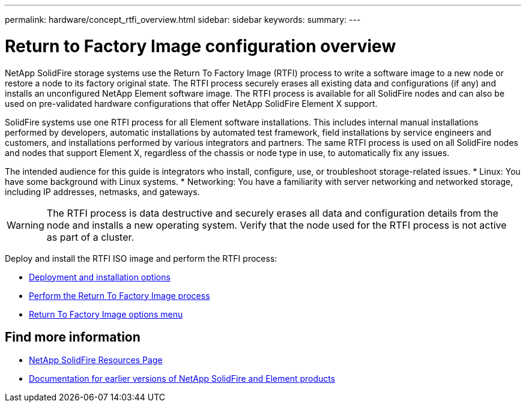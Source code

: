 ---
permalink: hardware/concept_rtfi_overview.html
sidebar: sidebar
keywords:
summary:
---

= Return to Factory Image configuration overview
:icons: font
:imagesdir: ../media/

[.lead]
NetApp SolidFire storage systems use the Return To Factory Image (RTFI) process to write a software image to a new node or restore a node to its factory original state. The RTFI process securely erases all existing data and configurations (if any) and installs an unconfigured NetApp Element software image. The RTFI process is available for all SolidFire nodes and can also be used on pre-validated hardware configurations that offer NetApp SolidFire Element X support.

SolidFire systems use one RTFI process for all Element software installations. This includes internal manual installations performed by developers, automatic installations by automated test framework, field installations by service engineers and customers, and installations performed by various integrators and partners. The same RTFI process is used on all SolidFire nodes and nodes that support Element X, regardless of the chassis or node type in use, to automatically fix any issues.

The intended audience for this guide is integrators who install, configure, use, or troubleshoot storage-related issues.
* Linux: You have some background with Linux systems.
* Networking: You have a familiarity with server networking and networked storage, including IP addresses, netmasks, and gateways.

WARNING: The RTFI process is data destructive and securely erases all data and configuration details from the node and installs a new operating system. Verify that the node used for the RTFI process is not active as part of a cluster.

Deploy and install the RTFI ISO image and perform the RTFI process:

* xref:task_rtfi_deployment_options.html[Deployment and installation options]
* xref:task_rtfi_process.html[Perform the Return To Factory Image process]
* xref:task_rtfi_options_menu.html[Return To Factory Image options menu]

== Find more information
* https://www.netapp.com/data-storage/solidfire/documentation/[NetApp SolidFire Resources Page^]
* https://docs.netapp.com/sfe-122/topic/com.netapp.ndc.sfe-vers/GUID-B1944B0E-B335-4E0B-B9F1-E960BF32AE56.html[Documentation for earlier versions of NetApp SolidFire and Element products^]
